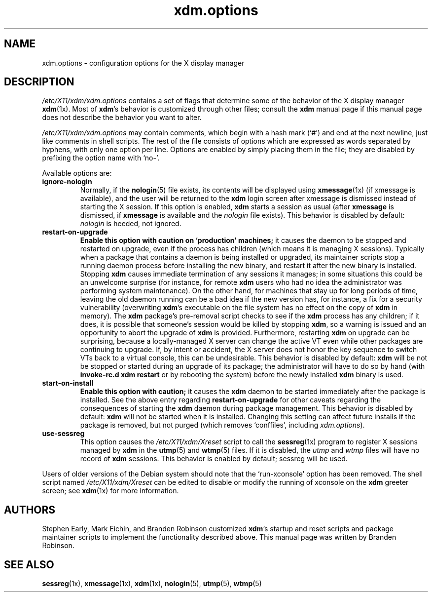 .\" $Id: xdm.options.5 642 2005-09-30 01:04:37Z dnusinow $
.\"
.\" Copyright 1998, 2002-2004 Branden Robinson <branden@debian.org>.
.\"
.\" This is free software; you may redistribute it and/or modify
.\" it under the terms of the GNU General Public License as
.\" published by the Free Software Foundation; version 2.
.\"
.\" This is distributed in the hope that it will be useful, but
.\" WITHOUT ANY WARRANTY; without even the implied warranty of
.\" MERCHANTABILITY or FITNESS FOR A PARTICULAR PURPOSE.  See the
.\" GNU General Public License for more details.
.\"
.\" You should have received a copy of the GNU General Public License with
.\" the Debian operating system, in /usr/share/common-licenses/GPL;  if
.\" not, write to the Free Software Foundation, Inc., 59 Temple Place,
.\" Suite 330, Boston, MA 02111-1307 USA
.TH xdm.options 5 "2004\-10\-31" "Debian Project"
.SH NAME
xdm.options \- configuration options for the X display manager
.SH DESCRIPTION
.I /etc/X11/xdm/xdm.options
contains a set of flags that determine some of the behavior of the
X display manager
.BR xdm (1x).
Most of
.BR xdm 's
behavior is customized through other files; consult the
.B xdm
manual page if this manual page does not describe the behavior you want to
alter.
.PP
.I /etc/X11/xdm/xdm.options
may contain comments, which begin with a hash mark (\(oq#\(cq) and end at
the next newline, just like comments in shell scripts.
The rest of the file consists of options which are expressed as words
separated by hyphens, with only one option per line.
Options are enabled by simply placing them in the file; they are disabled
by prefixing the option name with \(oqno\-\(cq.
.PP
Available options are:
.TP
.B ignore\-nologin
Normally, if the
.BR nologin (5)
file exists, its contents will be displayed using
.BR xmessage (1x)
(if xmessage is available), and the user will be returned to the
.B xdm
login screen after xmessage is dismissed instead of starting the X session.
If this option is enabled,
.B xdm
starts a session as usual (after
.B xmessage
is dismissed, if
.B xmessage
is available and the
.I nologin
file exists).
This behavior is disabled by default:
.I nologin
is heeded, not ignored.
.TP
.B restart\-on\-upgrade
.B Enable this option with caution on \(oqproduction\(cq machines;
it causes the daemon to be stopped and restarted on upgrade, even if the
process has children (which means it is managing X sessions).
Typically when a
package that contains a daemon is being installed or upgraded, its
maintainer scripts stop a running daemon process before installing the new
binary, and restart it after the new binary is installed.
Stopping
.B xdm
causes immediate termination of any sessions it manages; in some situations
this could be an unwelcome surprise (for instance, for remote
.B xdm
users who had no idea the administrator was performing system maintenance).
On the other hand, for machines that stay up for long periods of time,
leaving the old daemon running can be a bad idea if the new version has,
for instance, a fix for a security vulnerability (overwriting
.BR xdm 's
executable on the file system has no effect on the copy of
.B xdm
in memory).
The
.B xdm
package's pre\-removal script checks to see if the
.B xdm
process has any
children; if it does, it is possible that someone's session would be killed
by stopping
.BR xdm ,
so a warning is issued and an opportunity to abort the upgrade of
.B xdm
is provided.
Furthermore, restarting
.B xdm
on upgrade can be surprising, because a locally\-managed X server can
change the active VT even while other packages are continuing to upgrade.
If, by intent or accident, the X server does not honor the key sequence to
switch VTs back to a virtual console, this can be undesirable.
This behavior is disabled by default:
.B xdm
will be not be stopped or started during an upgrade of its package; the
administrator will have to do so by hand (with
.B invoke\-rc.d xdm restart
or by rebooting the system) before the newly installed
.B xdm
binary is used.
.TP
.B start\-on\-install
.B Enable this option with caution;
it causes the
.B xdm
daemon to be started immediately after the package is installed.
See the above entry regarding
.B restart\-on\-upgrade
for other caveats regarding the consequences of starting the
.B xdm
daemon during package management.
This behavior is disabled by default:
.B xdm
will not be started when it is installed.
Changing this setting can affect future installs if the package is removed,
but not purged (which removes \(oqconffiles\(cq, including
.IR xdm.options ).
.TP
.B use\-sessreg
This option causes the
.I /etc/X11/xdm/Xreset
script to call the
.BR sessreg (1x)
program to register X sessions managed by
.B xdm
in the
.BR utmp (5)
and
.BR wtmp (5)
files.
If it is disabled, the
.I utmp
and
.I  wtmp
files will have no record of
.B xdm
sessions.
This behavior is enabled by default; sessreg will be used.
.PP
Users of older versions of the Debian system should note that the
\(oqrun\-xconsole\(cq option has been removed.
The shell script named
.I /etc/X11/xdm/Xreset
can be edited to disable or modify the running of xconsole on the
.B xdm
greeter screen; see
.BR xdm (1x)
for more information.
.SH AUTHORS
Stephen Early, Mark Eichin, and Branden Robinson customized
.BR xdm 's
startup and reset scripts and package maintainer scripts to implement the
functionality described above.
This manual page was written by Branden Robinson.
.SH SEE ALSO
.BR sessreg (1x),
.BR xmessage (1x),
.BR xdm (1x),
.BR nologin (5),
.BR utmp (5),
.BR wtmp (5)
.\" vim:set et tw=80:
